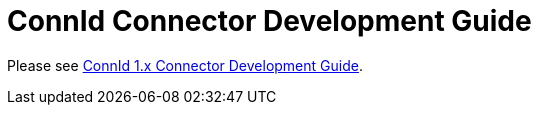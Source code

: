= ConnId Connector Development Guide

Please see link:/connectors/connid/1.x/connector-development-guide/[ConnId 1.x Connector Development Guide].
